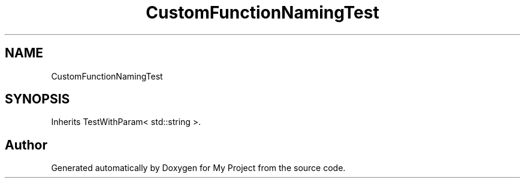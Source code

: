 .TH "CustomFunctionNamingTest" 3 "Wed Feb 1 2023" "Version Version 0.0" "My Project" \" -*- nroff -*-
.ad l
.nh
.SH NAME
CustomFunctionNamingTest
.SH SYNOPSIS
.br
.PP
.PP
Inherits TestWithParam< std::string >\&.

.SH "Author"
.PP 
Generated automatically by Doxygen for My Project from the source code\&.
